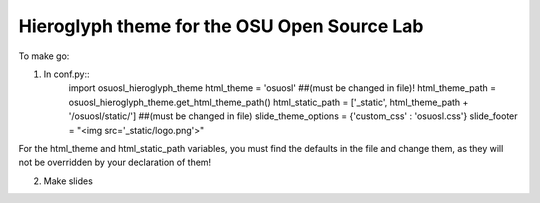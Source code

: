Hieroglyph theme for the OSU Open Source Lab
--------------------------------------------

To make go:

1. In conf.py::
    import osuosl_hieroglyph_theme
    html_theme = 'osuosl'  ##(must be changed in file)!
    html_theme_path = osuosl_hieroglyph_theme.get_html_theme_path()
    html_static_path = ['_static', html_theme_path + '/osuosl/static/'] ##(must be changed in file)
    slide_theme_options = {'custom_css' : 'osuosl.css'}
    slide_footer = "<img src='_static/logo.png'>"

For the html_theme and html_static_path variables, you must find the defaults in the file and change them, as they will not be overridden by your declaration of them!

2. Make slides
